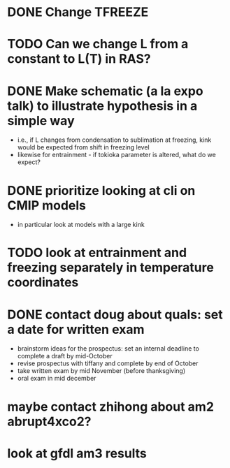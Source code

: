 * DONE Change TFREEZE
* TODO Can we change L from a constant to L(T) in RAS?
* DONE Make schematic (a la expo talk) to illustrate hypothesis in a simple way
	- i.e., if L changes from condensation to sublimation at freezing, kink would be expected from shift in freezing level
	- likewise for entrainment - if tokioka parameter is altered, what do we expect?
* DONE prioritize looking at cli on CMIP models
	- in particular look at models with a large kink
* TODO look at entrainment and freezing separately in temperature coordinates
* DONE contact doug about quals: set a date for written exam
	- brainstorm ideas for the prospectus: set an internal deadline to complete a draft by mid-October
	- revise prospectus with tiffany and complete by end of October
	- take written exam by mid November (before thanksgiving)
	- oral exam in mid december
* maybe contact zhihong about am2 abrupt4xco2?
* look at gfdl am3 results

